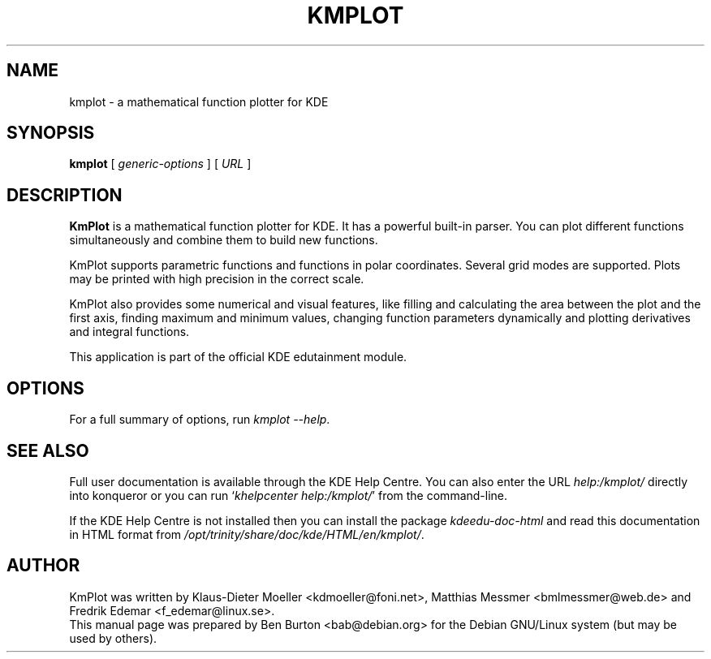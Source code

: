 .\"                                      Hey, EMACS: -*- nroff -*-
.\" First parameter, NAME, should be all caps
.\" Second parameter, SECTION, should be 1-8, maybe w/ subsection
.\" other parameters are allowed: see man(7), man(1)
.TH KMPLOT 1 "March 16, 2005"
.\" Please adjust this date whenever revising the manpage.
.\"
.\" Some roff macros, for reference:
.\" .nh        disable hyphenation
.\" .hy        enable hyphenation
.\" .ad l      left justify
.\" .ad b      justify to both left and right margins
.\" .nf        disable filling
.\" .fi        enable filling
.\" .br        insert line break
.\" .sp <n>    insert n+1 empty lines
.\" for manpage-specific macros, see man(7)
.SH NAME
kmplot \- a mathematical function plotter for KDE
.SH SYNOPSIS
.B kmplot
.RI "[ " generic-options " ]"
[ \fIURL\fP ]
.SH DESCRIPTION
\fBKmPlot\fP is a mathematical function plotter for KDE.
It has a powerful built-in parser.  You can plot different functions
simultaneously and combine them to build new functions.
.PP
KmPlot supports parametric functions and functions in polar
coordinates.  Several grid modes are supported.  Plots may be printed
with high precision in the correct scale.
.PP
KmPlot also provides some numerical and visual features, like
filling and calculating the area between the plot and the first axis,
finding maximum and minimum values,
changing function parameters dynamically and
plotting derivatives and integral functions.
.PP
This application is part of the official KDE edutainment module.
.SH OPTIONS
For a full summary of options, run \fIkmplot \-\-help\fP.
.SH SEE ALSO
Full user documentation is available through the KDE Help Centre.
You can also enter the URL
\fIhelp:/kmplot/\fP
directly into konqueror or you can run
`\fIkhelpcenter help:/kmplot/\fP'
from the command-line.
.PP
If the KDE Help Centre is not installed then you can install the package
\fIkdeedu-doc-html\fP and read this documentation in HTML format from
\fI/opt/trinity/share/doc/kde/HTML/en/kmplot/\fP.
.SH AUTHOR
KmPlot was written by Klaus-Dieter Moeller <kdmoeller@foni.net>,
Matthias Messmer <bmlmessmer@web.de> and Fredrik Edemar <f_edemar@linux.se>.
.br
This manual page was prepared by Ben Burton <bab@debian.org>
for the Debian GNU/Linux system (but may be used by others).
